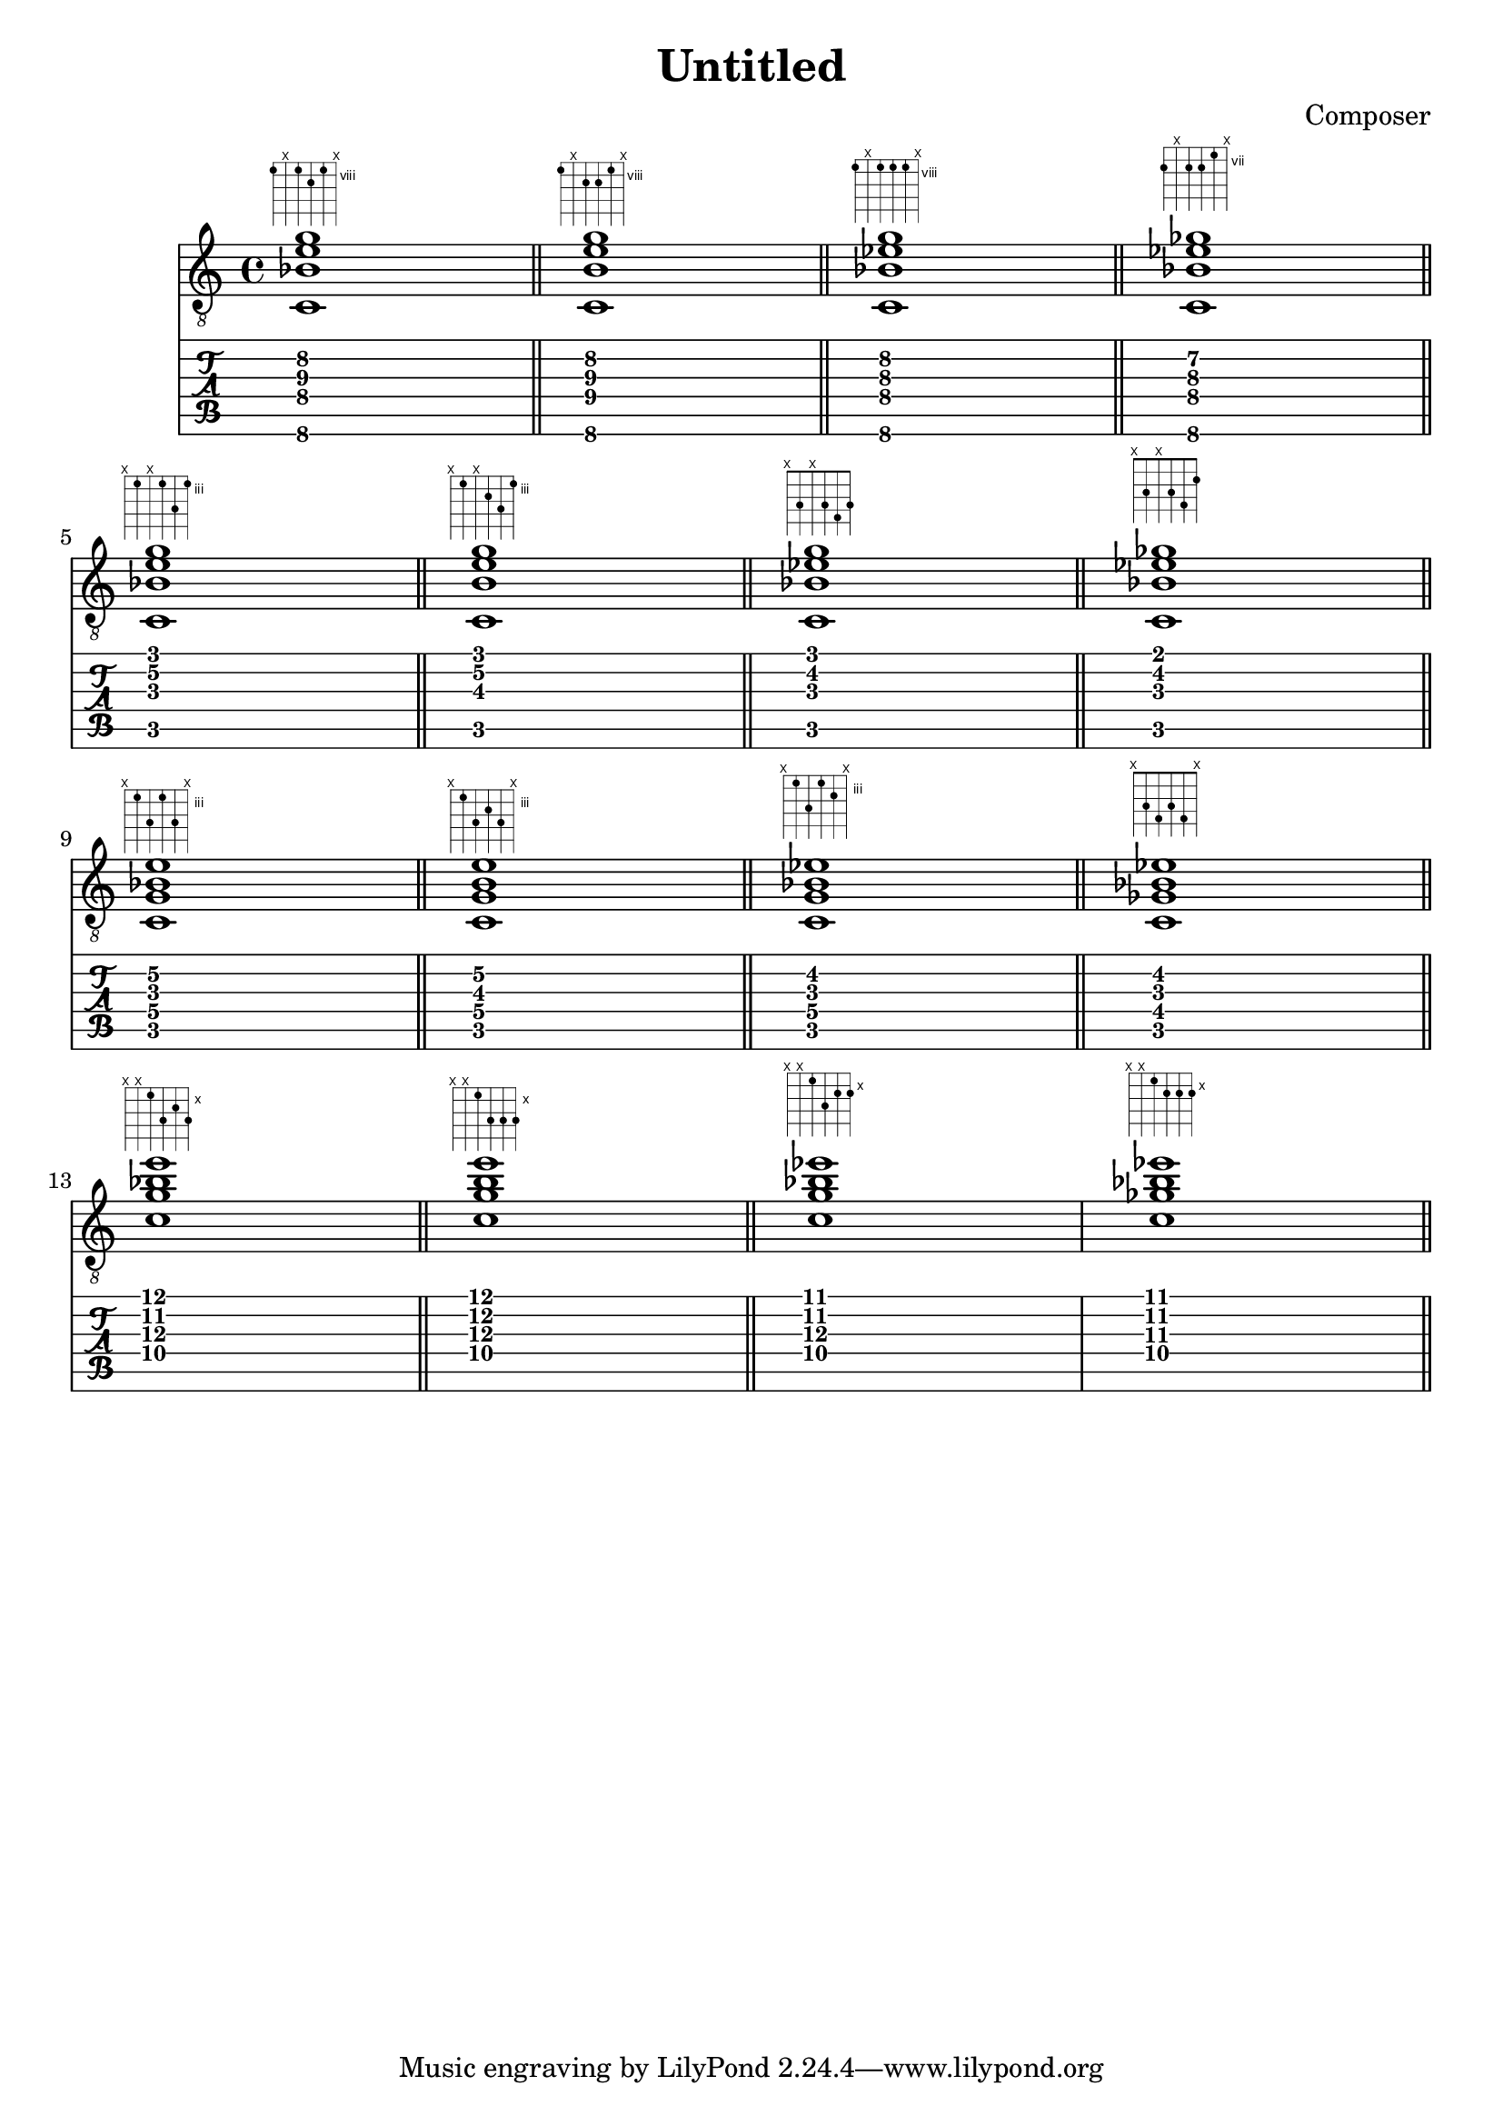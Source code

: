 \header {
  title = "Untitled"
  composer = "Composer"
}

chiffrageApos= \figuremode {}
symbolsA={
\key c \major
%{
<sol0 si0 ré2 fa1>
%}
<c\6 bes\4 e'\3 g'\2>1
^\markup { \fret-diagram #"6-8;5-x;4-8;3-9;2-8;1-x;"}
 \bar "||"

<c\6 b\4 e'\3 g'\2>1
^\markup { \fret-diagram #"6-8;5-x;4-9;3-9;2-8;1-x;"}
 \bar "||"

<c\6 bes\4 ees'\3 g'\2>1
^\markup { \fret-diagram #"6-8;5-x;4-8;3-8;2-8;1-x;"}
 \bar "||"

<c\6 bes\4 ees'\3 ges'\2>1
^\markup { \fret-diagram #"6-8;5-x;4-8;3-8;2-7;1-x;"}
 \bar "||"

\break

<c\5 bes\3 e'\2 g'\1>1
^\markup { \fret-diagram #"6-x;5-3;4-x;3-3;2-5;1-3;"}
 \bar "||"
<c\5 b\3 e'\2 g'\1>1
^\markup { \fret-diagram #"6-x;5-3;4-x;3-4;2-5;1-3;"}
 \bar "||"
<c\5 bes\3 ees'\2 g'\1>1
^\markup { \fret-diagram #"6-x;5-3;4-x;3-3;2-4;1-3;"}
 \bar "||"
<c\5 bes\3 ees'\2 ges'\1>1
^\markup { \fret-diagram #"6-x;5-3;4-x;3-3;2-4;1-2;"}
 \bar "||"

\break

<c\5 bes\3 e'\2 g\4>1
^\markup { \fret-diagram #"6-x;5-3;4-5;3-3;2-5;1-x;"}
 \bar "||"
<c\5 b\3 e'\2 g\4>1
^\markup { \fret-diagram #"6-x;5-3;4-5;3-4;2-5;1-x;"}
 \bar "||"
<c\5 bes\3 ees'\2 g\4>1
^\markup { \fret-diagram #"6-x;5-3;4-5;3-3;2-4;1-x;"}
 \bar "||"
<c\5 bes\3 ees'\2 ges\4>1
^\markup { \fret-diagram #"6-x;5-3;4-4;3-3;2-4;1-x;"}
 \bar "||"

\break

<c'\4 bes'\2 e''\1 g'\3>1
^\markup { \fret-diagram #"6-x;5-x;4-10;3-12;2-11;1-12;"}
 \bar "||"
<c'\4 b'\2 e''\1 g'\3>1
^\markup { \fret-diagram #"6-x;5-x;4-10;3-12;2-12;1-12;"}
 \bar "||"
<c'\4 bes'\2 ees''\1 g'\3>1
^\markup { \fret-diagram #"6-x;5-x;4-10;3-12;2-11;1-11;"}
<c'\4 bes'\2 ees''\1 ges'\3>1
^\markup { \fret-diagram #"6-x;5-x;4-10;3-11;2-11;1-11;"}
 \bar "||"








}

\score 
{ 
  \layout {  \omit Staff.StringNumber } 

  << \new Staff { \clef "treble_8" \symbolsA } 
  \new TabStaff 
    << 
    \set TabStaff.stringTunings = #guitar-tuning 
    { \symbolsA } 
    >> 
  >>
}
